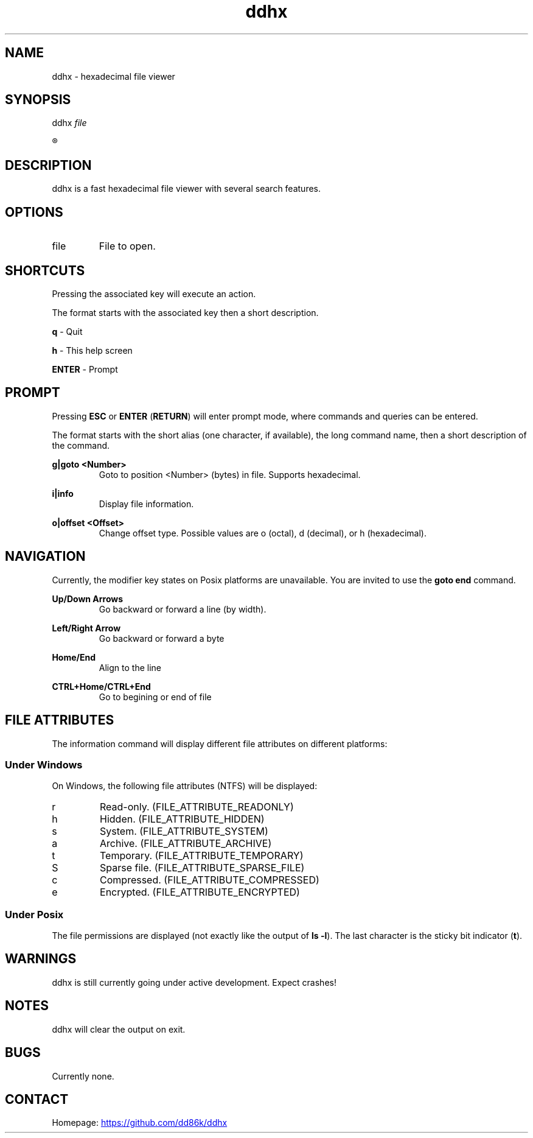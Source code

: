 ." Hi! This manual (man page) was written by dd86k.
." Please read man-pages(7) and groff_man(7) about the manual page format.
.TH ddhx 1 "April 2017" Linux "User manual"
.SH NAME
ddhx - hexadecimal file viewer
.SH SYNOPSIS
.RI "ddhx " "file"

.R ddhx {--help|-h|--version}

.SH DESCRIPTION
ddhx is a fast hexadecimal file viewer with several search features.
.SH OPTIONS
.I
.IP file
File to open.

.SH SHORTCUTS
Pressing the associated key will execute an action.

The format starts with the associated key then a short description.

.B q
- Quit

.B h
- This help screen

.B ENTER
- Prompt

.SH PROMPT
Pressing
.B ESC
or
.BR "ENTER" " (" "RETURN" ")"
will enter prompt mode, where commands and queries can be entered.

The format starts with the short alias (one character, if available), the long command name, then a short description of the command.

.B g|goto <Number>
.RS
Goto to position <Number> (bytes) in file. Supports hexadecimal.
.RE

.B i|info
.RS
Display file information.
.RE

.B o|offset <Offset>
.RS
Change offset type. Possible values are o (octal), d (decimal), or h (hexadecimal).
.RE

.SH NAVIGATION
Currently, the modifier key states on Posix platforms are unavailable. You are invited to use the
.B goto end
command.

.B Up/Down Arrows
.RS
Go backward or forward a line (by width).
.RE

.B Left/Right Arrow
.RS
Go backward or forward a byte
.RE

.B Home/End
.RS
Align to the line
.RE

.B CTRL+Home/CTRL+End
.RS
Go to begining or end of file
.RE

.SH FILE ATTRIBUTES
The information command will display different file attributes on different platforms:

.SS Under Windows

On Windows, the following file attributes (NTFS) will be displayed:
.IP r
Read-only. (FILE_ATTRIBUTE_READONLY)
.IP h
Hidden. (FILE_ATTRIBUTE_HIDDEN)
.IP s
System. (FILE_ATTRIBUTE_SYSTEM)
.IP a
Archive. (FILE_ATTRIBUTE_ARCHIVE)
.IP t
Temporary. (FILE_ATTRIBUTE_TEMPORARY)
.IP S
Sparse file. (FILE_ATTRIBUTE_SPARSE_FILE)
.IP c
Compressed. (FILE_ATTRIBUTE_COMPRESSED)
.IP e
Encrypted. (FILE_ATTRIBUTE_ENCRYPTED)
.RE

.SS Under Posix

.RB "The file permissions are displayed (not exactly like the output of " "ls -l" ")."
The last character is the sticky bit indicator
.RB "(" "t" ")."

.SH WARNINGS
ddhx is still currently going under active development. Expect crashes!
.SH NOTES
ddhx will clear the output on exit.
.SH BUGS
Currently none.
.SH CONTACT
Homepage:
.UR "https://github.com/dd86k/ddhx"
.UE